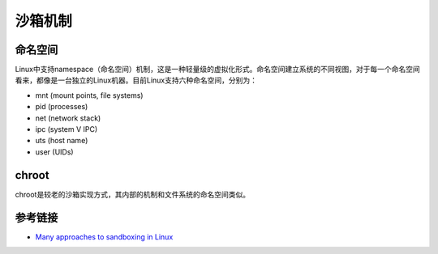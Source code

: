 沙箱机制
========================================

命名空间
---------------------------------
Linux中支持namespace（命名空间）机制，这是一种轻量级的虚拟化形式。命名空间建立系统的不同视图，对于每一个命名空间看来，都像是一台独立的Linux机器。目前Linux支持六种命名空间，分别为：

- mnt (mount points, file systems)
- pid (processes)
- net (network stack)
- ipc (system V IPC)
- uts (host name)
- user (UIDs)

chroot
---------------------------------
chroot是较老的沙箱实现方式，其内部的机制和文件系统的命名空间类似。

参考链接
---------------------------------
- `Many approaches to sandboxing in Linux <https://opensourceforu.com/2016/07/many-approaches-sandboxing-linux/amp/>`_
